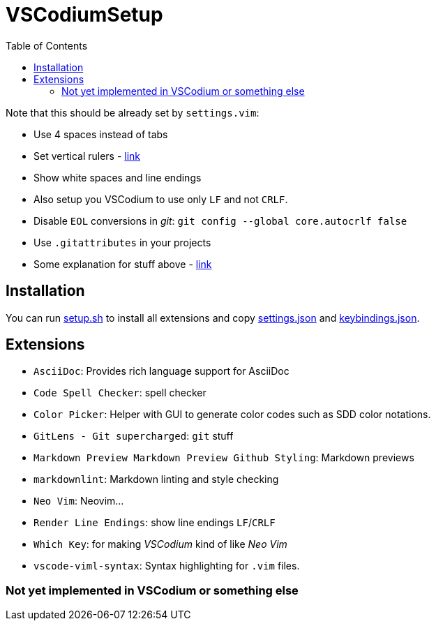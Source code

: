 = VSCodiumSetup
:toc:

Note that this should be already set by `settings.vim`:

* Use 4 spaces instead of tabs
* Set vertical rulers - https://stackoverflow.com/questions/29968499/vertical-rulers-in-visual-studio-code/52455857#52455857[link]
* Show white spaces and line endings
* Also setup you VSCodium to use only `LF` and not `CRLF`.
* Disable `EOL` conversions in _git_: `git config --global core.autocrlf false`
* Use `.gitattributes` in your projects
* Some explanation for stuff above - https://github.com/bzgec/notes_programming/tree/user/bzgec/git#eof-best-practices--best-practices-for-cross-platform-git-config[link]

== Installation
You can run link:setup.sh[] to install all extensions and copy link:settings.json[] and
link:keybindings.json[].

== Extensions

* `AsciiDoc`: Provides rich language support for AsciiDoc
* `Code Spell Checker`: spell checker
* `Color Picker`: Helper with GUI to generate color codes such as SDD color notations.
* `GitLens - Git supercharged`: `git` stuff
* `Markdown Preview Markdown Preview Github Styling`: Markdown previews
* `markdownlint`: Markdown linting and style checking
* `Neo Vim`: Neovim...
* `Render Line Endings`: show line endings `LF`/`CRLF`
* `Which Key`: for making _VSCodium_ kind of like _Neo Vim_
* `vscode-viml-syntax`: Syntax highlighting for `.vim` files.


=== Not yet implemented in VSCodium or something else
